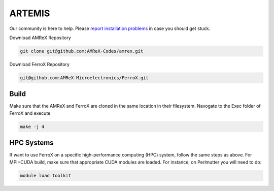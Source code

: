 .. _install-ferrox:

ARTEMIS
========

.. raw:: html

   <style>
   .rst-content section>img {
       width: 30px;
       margin-bottom: 0;
       margin-top: 0;
       margin-right: 15px;
       margin-left: 15px;
       float: left;
   }
   </style>

Our community is here to help.
Please `report installation problems <https://github.com/AMReX-Microelectronics/FerroX/issues/new>`_ in case you should get stuck.


Download AMReX Repository

.. code-block:: bash
   
   git clone git@github.com:AMReX-Codes/amrex.git

Download FerroX Repository

.. code-block:: bash

   git@github.com:AMReX-Microelectronics/FerroX.git

Build
-----
Make sure that the AMReX and FerroX are cloned in the same location in their filesystem. Navogate to the Exec folder of FerroX and execute 

.. code-block:: bash

   make -j 4

.. only:: html

   .. image:: hpc.svg

HPC Systems
-----------

If want to use FerroX on a specific high-performance computing (HPC) system, follow the same steps as above. For MPI+CUDA build, make sure that appropriate CUDA modules are loaded. For instance, on Perlmutter you will need to do:

.. code-block:: bash

   module load toolkit




